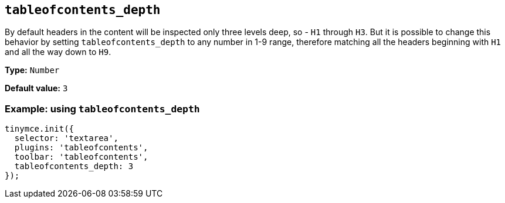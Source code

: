 [[tableofcontents_depth]]
== `+tableofcontents_depth+`

By default headers in the content will be inspected only three levels deep, so - `+H1+` through `+H3+`. But it is possible to change this behavior by setting `+tableofcontents_depth+` to any number in 1-9 range, therefore matching all the headers beginning with `+H1+` and all the way down to `+H9+`.

*Type:* `+Number+`

*Default value:* `+3+`

=== Example: using `+tableofcontents_depth+`

[source,js]
----
tinymce.init({
  selector: 'textarea',
  plugins: 'tableofcontents',
  toolbar: 'tableofcontents',
  tableofcontents_depth: 3
});
----
